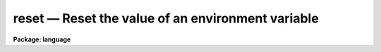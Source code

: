 .. _reset:

reset — Reset the value of an environment variable
==================================================

**Package: language**

.. raw:: html

  <H3>Name</H3>
  <! BeginSection: 'NAME'>
  <UL>
  <PRE>
    set -- set the value of an IRAF environment variable
  reset -- reset (overwrite) the value of an IRAF environment variable
  </PRE>
  </UL>
  <! EndSection:   'NAME'>
  <H3>Usage</H3>
  <! BeginSection: 'USAGE'>
  <UL>
  <PRE>
  set [varname = valuestring]
  reset [varname = valuestring]
  </PRE>
  </UL>
  <! EndSection:   'USAGE'>
  <H3>Parameters</H3>
  <! BeginSection: 'PARAMETERS'>
  <UL>
  <DL>
  <DT><B>varname</B></DT>
  <! Sec='PARAMETERS' Level=0 Label='varname' Line='varname'>
  <DD>The environment variable to be defined or set.
  </DD>
  </DL>
  <DL>
  <DT><B>valuestring</B></DT>
  <! Sec='PARAMETERS' Level=0 Label='valuestring' Line='valuestring'>
  <DD>The new string value of the environment variable.
  </DD>
  </DL>
  </UL>
  <! EndSection:   'PARAMETERS'>
  <H3>Description</H3>
  <! BeginSection: 'DESCRIPTION'>
  <UL>
  The CL maintains a list of environment variables, each of which consists
  of a keyword = value pair.  The <I>set</I> and <I>reset</I> operators are used
  to define new environment variables, or to set new values for old environment
  variables.  The two operators are equivalent with the exception that if the
  named environment variable is already defined, <I>set</I> will push a new,
  temporary value for the variable, whereas <I>reset</I> will overwrite the most
  recent definition of the variable.  Environment variables may be examined
  using the <I>show</I> task or the <I>envget</I> intrinsic function.
  <P>
  A particular use for the environment variables is in the definition
  of IRAF logical names for directories.  If an environment variable is set to
  a string corresponding to a system-dependent directory name,
  then the environment variable may then be used within the CL to
  refer to that directory.
  <P>
  For example,
  <P>
  <PRE>
  	set	testdir = "/usr/iraf/testdir"		# Unix
  	set	testdir = "dua2:[iraf.testdir]"		# VMS
  	task	tst1 = testdir$tst1.cl
  </PRE>
  <P>
  New IRAF logicals may be defined in terms or existing IRAF logical names,
  i.e., logical names are recursively expanded.
  <P>
  <PRE>
  	set	subdir1 = testdir$subdir1/
  	task	tst2 = subdir1$tst2.e
  </PRE>
  <P>
  If the <I>set</I> command is entered without any arguments the current
  environment list is printed in the reverse of the order in which the
  definitions were made.  If a variable has been redefined both the
  final and original definition are shown.   The <I>show</I> command can be
  used to show only the current value.
  </UL>
  <! EndSection:   'DESCRIPTION'>
  <H3>Examples</H3>
  <! BeginSection: 'EXAMPLES'>
  <UL>
  1. Define the data directory "<TT>dd</TT>" on a remote node, and call <I>implot</I>
  to make plots of an image which resides in the remote directory.
  <P>
  <PRE>
  	cl&gt; set dd = lyra!/u2/me/data
  	cl&gt; implot dd$picture
  </PRE>
  <P>
  2. Temporarily change the value of the variable <I>printer</I>.  The new
  value is discarded when the <I>bye</I> is entered.
  <P>
  <PRE>
  	cl&gt; cl
  	cl&gt; set printer = qms
  		...
  	cl&gt; bye
  </PRE>
  </UL>
  <! EndSection:   'EXAMPLES'>
  <H3>See also</H3>
  <! BeginSection: 'SEE ALSO'>
  <UL>
  show, envget
  </UL>
  <! EndSection:    'SEE ALSO'>
  
  <! Contents: 'NAME' 'USAGE' 'PARAMETERS' 'DESCRIPTION' 'EXAMPLES' 'SEE ALSO'  >
  
